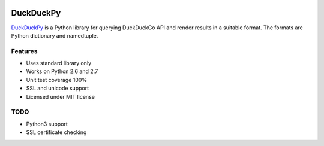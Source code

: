 .. image:: https://pypip.in/status/duckduckpy/badge.svg
    :target: https://pypi.python.org/pypi/duckduckpy/
    :alt: Development Status
.. image:: https://travis-ci.org/ivankliuk/duckduckpy.svg?branch=master
    :target: https://travis-ci.org/ivankliuk/duckduckpy
    :alt: CI Status
.. image:: https://coveralls.io/repos/ivankliuk/duckduckpy/badge.svg?branch=master
    :target: https://coveralls.io/r/ivankliuk/duckduckpy?branch=master
    :alt: Coverage


DuckDuckPy
==========

`DuckDuckPy <https://https://github.com/ivankliuk/duckduckpy>`_ is a Python
library for querying DuckDuckGo API and render results in a suitable format.
The formats are Python dictionary and namedtuple.

Features
--------

* Uses standard library only
* Works on Python 2.6 and 2.7
* Unit test coverage 100%
* SSL and unicode support
* Licensed under MIT license

TODO
----

* Python3 support
* SSL certificate checking
